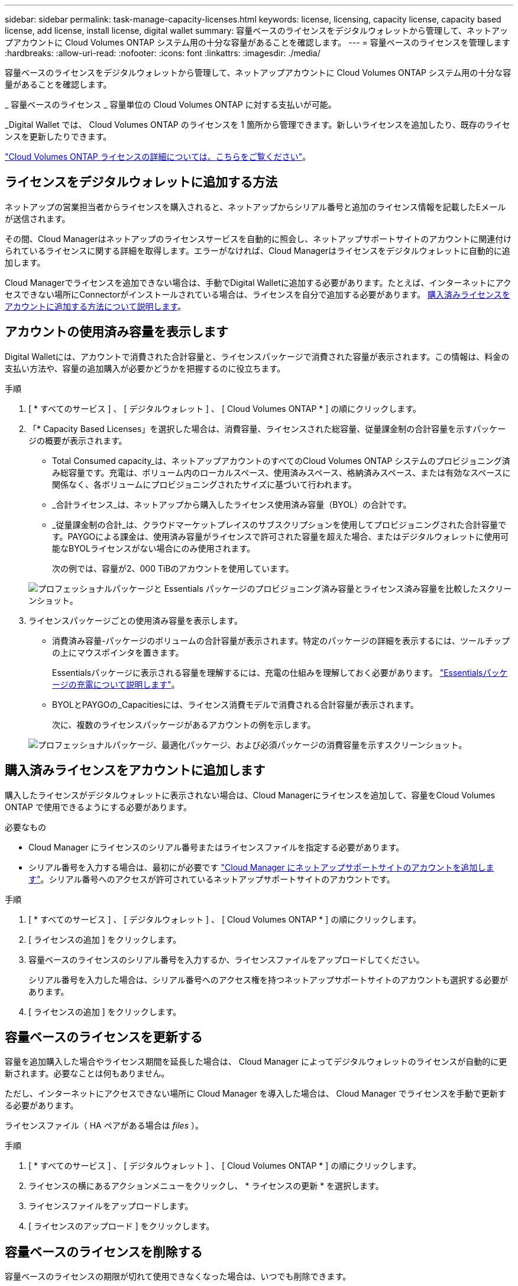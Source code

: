 ---
sidebar: sidebar 
permalink: task-manage-capacity-licenses.html 
keywords: license, licensing, capacity license, capacity based license, add license, install license, digital wallet 
summary: 容量ベースのライセンスをデジタルウォレットから管理して、ネットアップアカウントに Cloud Volumes ONTAP システム用の十分な容量があることを確認します。 
---
= 容量ベースのライセンスを管理します
:hardbreaks:
:allow-uri-read: 
:nofooter: 
:icons: font
:linkattrs: 
:imagesdir: ./media/


[role="lead"]
容量ベースのライセンスをデジタルウォレットから管理して、ネットアップアカウントに Cloud Volumes ONTAP システム用の十分な容量があることを確認します。

_ 容量ベースのライセンス _ 容量単位の Cloud Volumes ONTAP に対する支払いが可能。

_Digital Wallet では、 Cloud Volumes ONTAP のライセンスを 1 箇所から管理できます。新しいライセンスを追加したり、既存のライセンスを更新したりできます。

link:concept-licensing.html["Cloud Volumes ONTAP ライセンスの詳細については、こちらをご覧ください"]。



== ライセンスをデジタルウォレットに追加する方法

ネットアップの営業担当者からライセンスを購入されると、ネットアップからシリアル番号と追加のライセンス情報を記載したEメールが送信されます。

その間、Cloud Managerはネットアップのライセンスサービスを自動的に照会し、ネットアップサポートサイトのアカウントに関連付けられているライセンスに関する詳細を取得します。エラーがなければ、Cloud Managerはライセンスをデジタルウォレットに自動的に追加します。

Cloud Managerでライセンスを追加できない場合は、手動でDigital Walletに追加する必要があります。たとえば、インターネットにアクセスできない場所にConnectorがインストールされている場合は、ライセンスを自分で追加する必要があります。 <<Add purchased licenses to your account,購入済みライセンスをアカウントに追加する方法について説明します>>。



== アカウントの使用済み容量を表示します

Digital Walletには、アカウントで消費された合計容量と、ライセンスパッケージで消費された容量が表示されます。この情報は、料金の支払い方法や、容量の追加購入が必要かどうかを把握するのに役立ちます。

.手順
. [ * すべてのサービス ] 、 [ デジタルウォレット ] 、 [ Cloud Volumes ONTAP * ] の順にクリックします。
. 「* Capacity Based Licenses」を選択した場合は、消費容量、ライセンスされた総容量、従量課金制の合計容量を示すパッケージの概要が表示されます。
+
** Total Consumed capacity_は、ネットアップアカウントのすべてのCloud Volumes ONTAP システムのプロビジョニング済み総容量です。充電は、ボリューム内のローカルスペース、使用済みスペース、格納済みスペース、または有効なスペースに関係なく、各ボリュームにプロビジョニングされたサイズに基づいて行われます。
** _合計ライセンス_は、ネットアップから購入したライセンス使用済み容量（BYOL）の合計です。
** _従量課金制の合計_は、クラウドマーケットプレイスのサブスクリプションを使用してプロビジョニングされた合計容量です。PAYGOによる課金は、使用済み容量がライセンスで許可された容量を超えた場合、またはデジタルウォレットに使用可能なBYOLライセンスがない場合にのみ使用されます。
+
次の例では、容量が2、000 TiBのアカウントを使用しています。

+
image:screenshot_capacity-based-licenses.png["プロフェッショナルパッケージと Essentials パッケージのプロビジョニング済み容量とライセンス済み容量を比較したスクリーンショット。"]



. ライセンスパッケージごとの使用済み容量を表示します。
+
** 消費済み容量-パッケージのボリュームの合計容量が表示されます。特定のパッケージの詳細を表示するには、ツールチップの上にマウスポインタを置きます。
+
Essentialsパッケージに表示される容量を理解するには、充電の仕組みを理解しておく必要があります。 link:concept-licensing.html#notes-about-charging["Essentialsパッケージの充電について説明します"]。

** BYOLとPAYGOの_Capacitiesには、ライセンス消費モデルで消費される合計容量が表示されます。
+
次に、複数のライセンスパッケージがあるアカウントの例を示します。

+
image:screenshot-digital-wallet-packages.png["プロフェッショナルパッケージ、最適化パッケージ、および必須パッケージの消費容量を示すスクリーンショット。"]







== 購入済みライセンスをアカウントに追加します

購入したライセンスがデジタルウォレットに表示されない場合は、Cloud Managerにライセンスを追加して、容量をCloud Volumes ONTAP で使用できるようにする必要があります。

.必要なもの
* Cloud Manager にライセンスのシリアル番号またはライセンスファイルを指定する必要があります。
* シリアル番号を入力する場合は、最初にが必要です https://docs.netapp.com/us-en/cloud-manager-setup-admin/task-adding-nss-accounts.html["Cloud Manager にネットアップサポートサイトのアカウントを追加します"^]。シリアル番号へのアクセスが許可されているネットアップサポートサイトのアカウントです。


.手順
. [ * すべてのサービス ] 、 [ デジタルウォレット ] 、 [ Cloud Volumes ONTAP * ] の順にクリックします。
. [ ライセンスの追加 ] をクリックします。
. 容量ベースのライセンスのシリアル番号を入力するか、ライセンスファイルをアップロードしてください。
+
シリアル番号を入力した場合は、シリアル番号へのアクセス権を持つネットアップサポートサイトのアカウントも選択する必要があります。

. [ ライセンスの追加 ] をクリックします。




== 容量ベースのライセンスを更新する

容量を追加購入した場合やライセンス期間を延長した場合は、 Cloud Manager によってデジタルウォレットのライセンスが自動的に更新されます。必要なことは何もありません。

ただし、インターネットにアクセスできない場所に Cloud Manager を導入した場合は、 Cloud Manager でライセンスを手動で更新する必要があります。

ライセンスファイル（ HA ペアがある場合は _files_ ）。

.手順
. [ * すべてのサービス ] 、 [ デジタルウォレット ] 、 [ Cloud Volumes ONTAP * ] の順にクリックします。
. ライセンスの横にあるアクションメニューをクリックし、 * ライセンスの更新 * を選択します。
. ライセンスファイルをアップロードします。
. [ ライセンスのアップロード ] をクリックします。




== 容量ベースのライセンスを削除する

容量ベースのライセンスの期限が切れて使用できなくなった場合は、いつでも削除できます。

.手順
. [ * すべてのサービス ] 、 [ デジタルウォレット ] 、 [ Cloud Volumes ONTAP * ] の順にクリックします。
. ライセンスの横にあるアクションメニューをクリックし、 * ライセンスの削除 * を選択します。
. [ 削除（ Remove ） ] をクリックして確定します。

